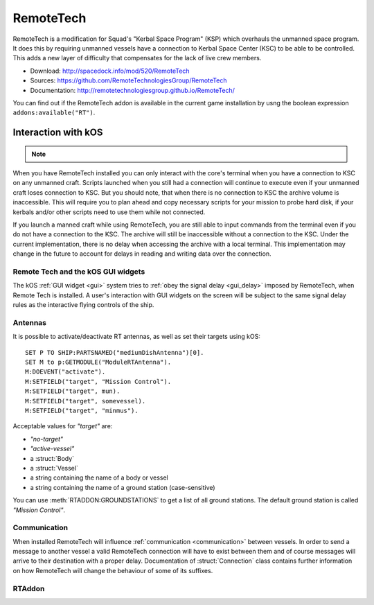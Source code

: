 .. _remotetech:

RemoteTech
==========

RemoteTech is a modification for Squad's "Kerbal Space Program" (KSP) which overhauls the unmanned space program. It does this by requiring unmanned vessels have a connection to Kerbal Space Center (KSC) to be able to be controlled. This adds a new layer of difficulty that compensates for the lack of live crew members.

- Download: http://spacedock.info/mod/520/RemoteTech
- Sources: https://github.com/RemoteTechnologiesGroup/RemoteTech
- Documentation: http://remotetechnologiesgroup.github.io/RemoteTech/

You can find out if the RemoteTech addon is available in the
current game installation by usng the boolean expression
``addons:available("RT")``.

Interaction with kOS
--------------------

.. note::

    .. versionadded:: v1.0.2
        kOS now supports access to connection informaion from a unified location.
        See :ref:`Connectivity Managers <connectivityManagers>` for more
        information. All of the previous implementation as detailed on this page
        remains supported.

When you have RemoteTech installed you can only interact with the core's terminal when you have a connection to KSC on any unmanned craft. Scripts launched when you still had a connection will continue to execute even if your unmanned craft loses connection to KSC. But you should note, that when there is no connection to KSC the archive volume is inaccessible. This will require you to plan ahead and copy necessary scripts for your mission to probe hard disk, if your kerbals and/or other scripts need to use them while not connected.

If you launch a manned craft while using RemoteTech, you are still able to input commands from the terminal even if you do not have a connection to the KSC.  The archive will still be inaccessible without a connection to the KSC.  Under the current implementation, there is no delay when accessing the archive with a local terminal.  This implementation may change in the future to account for delays in reading and writing data over the connection.

Remote Tech and the kOS GUI widgets
~~~~~~~~~~~~~~~~~~~~~~~~~~~~~~~~~~~

.. versionadded:: v1.1.0

The kOS :ref:`GUI widget <gui>` system tries to
:ref:`obey the signal delay <gui_delay>` imposed by RemoteTech,
when Remote Tech is installed.  A user's interaction with
GUI widgets on the screen will be subject to the same
signal delay rules as the interactive flying controls of the
ship.


Antennas
~~~~~~~~

It is possible to activate/deactivate RT antennas, as well as set their targets using kOS::

  SET P TO SHIP:PARTSNAMED("mediumDishAntenna")[0].
  SET M to p:GETMODULE("ModuleRTAntenna").
  M:DOEVENT("activate").
  M:SETFIELD("target", "Mission Control").
  M:SETFIELD("target", mun).
  M:SETFIELD("target", somevessel).
  M:SETFIELD("target", "minmus").

Acceptable values for `"target"` are:

- `"no-target"`
- `"active-vessel"`
- a :struct:`Body`
- a :struct:`Vessel`
- a string containing the name of a body or vessel
- a string containing the name of a ground station (case-sensitive)

You can use :meth:`RTADDON:GROUNDSTATIONS` to get a list of all ground stations. The default ground station is called `"Mission Control"`.

Communication
~~~~~~~~~~~~~

When installed RemoteTech will influence :ref:`communication <communication>` between vessels. In order to send a message to another vessel a valid RemoteTech connection will have to exist between them
and of course messages will arrive to their destination with a proper delay. Documentation of :struct:`Connection` class contains further information on how RemoteTech will change the behaviour
of some of its suffixes.

RTAddon
~~~~~~~

.. structure:: RTAddon

    ===================================== ===================================== =============
     Suffix                                Type                                  Description
    ===================================== ===================================== =============
     :attr:`AVAILABLE`                     :struct:`Boolean` (readonly)          True if RT is installed and RT integration enabled. It is better to use ``addons:available("IR")`` for this.
     :meth:`DELAY(vessel)`                 :struct:`Scalar`                      Get shortest possible delay to given :struct:`Vessel`
     :meth:`KSCDELAY(vessel)`              :struct:`Boolean`                     Get delay from KSC to given :struct:`Vessel`
     :meth:`ANTENNAHASCONNECTION(part)`    :struct:`Boolean`                     True if given :struct:`Part` has any connection
     :meth:`HASCONNECTION(vessel)`         :struct:`Boolean`                     True if given :struct:`Vessel` has any connection
     :meth:`HASKSCCONNECTION(vessel)`      :struct:`Boolean`                     True if given :struct:`Vessel` has connection to KSC
     :meth:`HASLOCALCONTROL(vessel)`       :struct:`Boolean`                     True if given :struct:`Vessel` has local control
     :meth:`GROUNDSTATIONS()`              :struct:`List` of :struct:`String`    Get names of all ground stations
    ===================================== ===================================== =============



.. attribute:: RTADDON:AVAILABLE

    :type: :struct:`Boolean`
    :access: Get only

    True if RT is installed and RT integration enabled.

    It is better to use ``ADDONS:AVAILABLE("RT")`` first to discover if
    RemoteTech is installed.

.. method:: RTAddon:DELAY(vessel)

    :parameter vessel: :struct:`Vessel`
    :return: (:struct:`Scalar`) seconds

    Returns shortest possible delay for `vessel` (Will be less than KSC delay if you have a local command post).

.. method:: RTAddon:KSCDELAY(vessel)

    :parameter vessel: :struct:`Vessel`
    :return: (:struct:`Scalar`) seconds

    Returns delay in seconds from KSC to `vessel`.

.. method:: RTAddon:ANTENNAHASCONNECTION(part)

    :parameter part: :struct:`Part`
    :return: :struct:`Boolean`

    Returns True if `part` has any connection (including to local command posts).

.. method:: RTAddon:HASCONNECTION(vessel)

    :parameter vessel: :struct:`Vessel`
    :return: :struct:`Boolean`

    Returns True if `vessel` has any connection (including to local command posts).

.. method:: RTAddon:HASKSCCONNECTION(vessel)

    :parameter vessel: :struct:`Vessel`
    :return: :struct:`Boolean`

    Returns True if `vessel` has connection to KSC.

.. method:: RTAddon:HASLOCALCONTROL(vessel)

    :parameter vessel: :struct:`Vessel`
    :return: :struct:`Boolean`

    Returns True if `vessel` has local control (and thus not requiring a RemoteTech connection).

.. method:: RTAddon:GROUNDSTATIONS()

    :return: :struct:`List` of :struct:`String`

    Returns names of all RT ground stations
